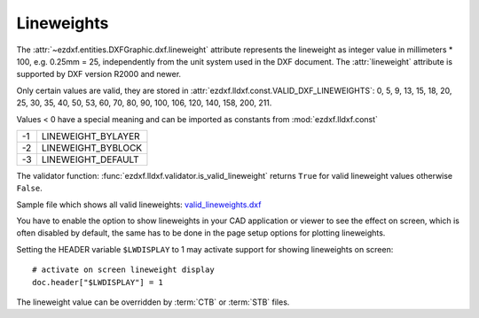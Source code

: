 .. _lineweights:

Lineweights
===========

The :attr:`~ezdxf.entities.DXFGraphic.dxf.lineweight` attribute represents the
lineweight as integer value in millimeters * 100, e.g. 0.25mm = 25,
independently from the unit system used in the DXF document.
The :attr:`lineweight` attribute is supported by DXF version R2000 and newer.

Only certain values are valid, they are stored in
:attr:`ezdxf.lldxf.const.VALID_DXF_LINEWEIGHTS`: 0, 5, 9, 13, 15, 18, 20, 25,
30, 35, 40, 50, 53, 60, 70, 80, 90, 100, 106, 120, 140, 158, 200, 211.

Values < 0 have a special meaning and can be imported as constants from
:mod:`ezdxf.lldxf.const`

=== ==================
-1  LINEWEIGHT_BYLAYER
-2  LINEWEIGHT_BYBLOCK
-3  LINEWEIGHT_DEFAULT
=== ==================

The validator function: :func:`ezdxf.lldxf.validator.is_valid_lineweight`
returns ``True`` for valid lineweight values otherwise ``False``.

Sample file which shows all valid lineweights: `valid_lineweights.dxf`_

You have to enable the option to show lineweights in your CAD application or
viewer to see the effect on screen, which is often disabled by default, the same
has to be done in the page setup options for plotting lineweights.

Setting the HEADER variable ``$LWDISPLAY`` to 1 may activate support for
showing lineweights on screen::

    # activate on screen lineweight display
    doc.header["$LWDISPLAY"] = 1

.. image:: ../gfx/valid_lineweights.png


The lineweight value can be overridden by :term:`CTB` or :term:`STB` files.

.. _`valid_lineweights.dxf`: https://raw.githubusercontent.com/mozman/ezdxf/master/examples_dxf/valid_lineweights.dxf